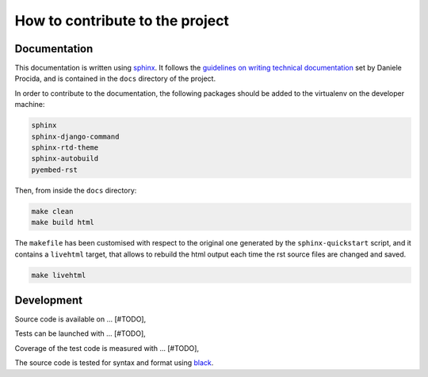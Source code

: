 How to contribute to the project
--------------------------------

Documentation
^^^^^^^^^^^^^

This documentation is written using sphinx_. It follows the `guidelines on writing technical documentation`_
set by Daniele Procida, and is contained in the ``docs`` directory of the project.

In order to contribute to the documentation, the following packages should be added to the virtualenv
on the developer machine:

.. code-block::

    sphinx
    sphinx-django-command
    sphinx-rtd-theme
    sphinx-autobuild
    pyembed-rst

Then, from inside the ``docs`` directory:

.. code-block:: bash

    make clean
    make build html

The ``makefile`` has been customised with respect to the original one generated by the ``sphinx-quickstart`` script,
and it contains a ``livehtml`` target, that allows to rebuild the html output each time the rst source files are
changed and saved.

.. code-block:: bash

    make livehtml



Development
^^^^^^^^^^^


Source code is available on ... [#TODO],

Tests can be launched with ... [#TODO],

Coverage of the test code is measured with ... [#TODO],

The source code is tested for syntax and format using black_.


.. _sphinx: https://www.sphinx-doc.org/en/master/index.html
.. _guidelines on writing technical documentation: https://www.divio.com/blog/documentation/
.. _black: https://black.readthedocs.io/en/stable/